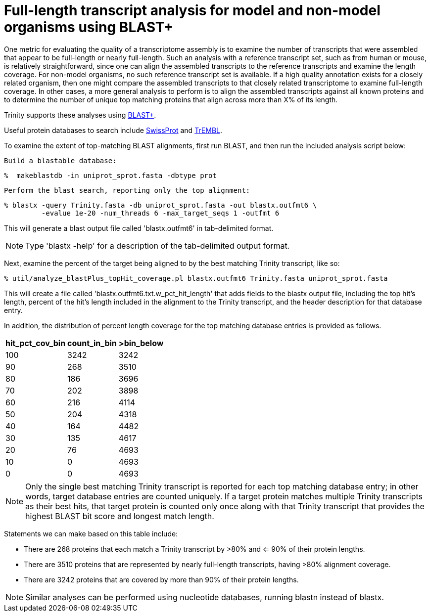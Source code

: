 = Full-length transcript analysis for model and non-model organisms using BLAST+ =

One metric for evaluating the quality of a transcriptome assembly is to examine the number of transcripts that were assembled that appear to be full-length or nearly full-length.  Such an analysis with a reference transcript set, such as from human or mouse, is relatively straightforward, since one can align the assembled transcripts to the reference transcripts and examine the length coverage.  For non-model organisms, no such reference transcript set is available. If a high quality annotation exists for a closely related organism, then one might compare the assembled transcripts to that closely related transcriptome to examine full-length coverage. In other cases, a more general analysis to perform is to align the assembled transcripts against all known proteins and to determine the number of unique top matching proteins that align across more than X% of its length.

Trinity supports these analyses using ftp://ftp.ncbi.nlm.nih.gov/blast/executables/blast+/LATEST/[BLAST+].  

Useful protein databases to search include ftp://ftp.uniprot.org/pub/databases/uniprot/current_release/knowledgebase/complete/uniprot_sprot.fasta.gz[SwissProt] and ftp://ftp.uniprot.org/pub/databases/uniprot/current_release/knowledgebase/complete/uniprot_trembl.fasta.gz[TrEMBL]. 

To examine the extent of top-matching BLAST alignments, first run BLAST, and then run the included analysis script below:

   Build a blastable database:

   %  makeblastdb -in uniprot_sprot.fasta -dbtype prot
   

   Perform the blast search, reporting only the top alignment:

   % blastx -query Trinity.fasta -db uniprot_sprot.fasta -out blastx.outfmt6 \
            -evalue 1e-20 -num_threads 6 -max_target_seqs 1 -outfmt 6

This will generate a blast output file called 'blastx.outfmt6' in tab-delimited format.

[NOTE]
Type 'blastx -help' for a description of the tab-delimited output format.

Next, examine the percent of the target being aligned to by the best matching Trinity transcript, like so:

   % util/analyze_blastPlus_topHit_coverage.pl blastx.outfmt6 Trinity.fasta uniprot_sprot.fasta

This will create a file called 'blastx.outfmt6.txt.w_pct_hit_length' that adds fields to the blastx output file, including the top hit's length, percent of the hit's length included in the alignment to the Trinity transcript, and the header description for that database entry.  

In addition, the distribution of percent length coverage for the top matching database entries is provided as follows.  

[width="30%",frame="topbot",options="header"]
|===============================================
|hit_pct_cov_bin    |count_in_bin    |>bin_below
|100 |3242    |3242
|90  |268 |3510
|80  |186 |3696
|70  |202 |3898
|60  |216 |4114
|50  |204 |4318
|40  |164 |4482
|30  |135 |4617
|20  |76  |4693
|10  |0   |4693
|0   |0   |4693
|===============================================

[NOTE]
Only the single best matching Trinity transcript is reported for each top matching database entry; in other words, target database entries are counted uniquely. If a target protein matches multiple Trinity transcripts as their best hits, that target protein is counted only once along with that Trinity transcript that provides the highest BLAST bit score and longest match length.  

Statements we can make based on this table include:

- There are 268 proteins that each match a Trinity transcript by >80% and <= 90% of their protein lengths.
- There are 3510 proteins that are represented by nearly full-length transcripts, having >80% alignment coverage.
- There are 3242 proteins that are covered by more than 90% of their protein lengths.

[NOTE]
Similar analyses can be performed using nucleotide databases, running blastn instead of blastx.  

